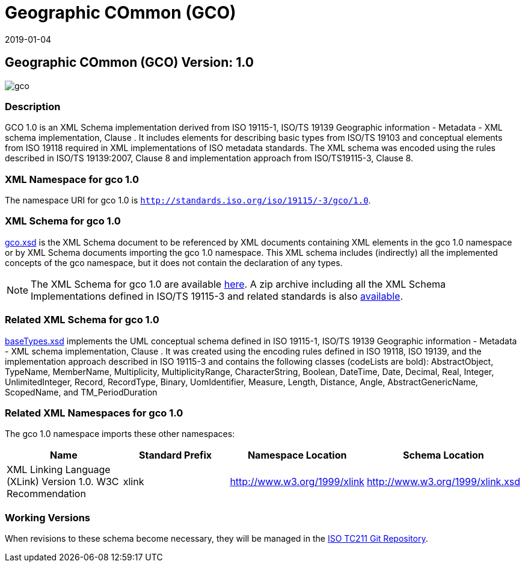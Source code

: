 ﻿= Geographic COmmon (GCO)
:edition: 1.0
:revdate: 2019-01-04

== Geographic COmmon (GCO) Version: 1.0

image::gco.png[]

=== Description

GCO 1.0 is an XML Schema implementation derived from ISO 19115-1, ISO/TS 19139
Geographic information - Metadata - XML schema implementation, Clause . It includes
elements for describing basic types from ISO/TS 19103 and conceptual elements from
ISO 19118 required in XML implementations of ISO metadata standards. The XML schema
was encoded using the rules described in ISO/TS 19139:2007, Clause 8 and
implementation approach from ISO/TS19115-3, Clause 8.

=== XML Namespace for gco 1.0

The namespace URI for gco 1.0 is `http://standards.iso.org/iso/19115/-3/gco/1.0`.

=== XML Schema for gco 1.0

link:gco.xsd[gco.xsd] is the XML Schema document to be referenced by XML documents
containing XML elements in the gco 1.0 namespace or by XML Schema documents importing
the gco 1.0 namespace. This XML schema includes (indirectly) all the implemented
concepts of the gco namespace, but it does not contain the declaration of any types.

NOTE: The XML Schema for gco 1.0 are available link:gco.zip[here]. A zip archive
including all the XML Schema Implementations defined in ISO/TS 19115-3 and related
standards is also
https://schemas.isotc211.org/19115/19115AllNamespaces.zip[available].

=== Related XML Schema for gco 1.0

link:baseTypes.xsd[baseTypes.xsd] implements the UML conceptual schema defined in
ISO 19115-1, ISO/TS 19139 Geographic information - Metadata - XML schema
implementation, Clause . It was created using the encoding rules defined in ISO
19118, ISO 19139, and the implementation approach described in ISO 19115-3 and
contains the following classes (codeLists are bold): AbstractObject, TypeName,
MemberName, Multiplicity, MultiplicityRange, CharacterString, Boolean, DateTime,
Date, Decimal, Real, Integer, UnlimitedInteger, Record, RecordType, Binary,
UomIdentifier, Measure, Length, Distance, Angle, AbstractGenericName, ScopedName, and
TM_PeriodDuration

=== Related XML Namespaces for gco 1.0

The gco 1.0 namespace imports these other namespaces:

[%unnumbered]
[options=header,cols=4]
|===
| Name | Standard Prefix | Namespace Location | Schema Location

| XML Linking Language (XLink) Version 1.0. W3C Recommendation | xlink |
http://www.w3.org/1999/xlink[http://www.w3.org/1999/xlink] |
http://www.w3.org/1999/xlink.xsd
|===

=== Working Versions

When revisions to these schema become necessary, they will be managed in the
https://github.com/ISO-TC211/XML[ISO TC211 Git Repository].
